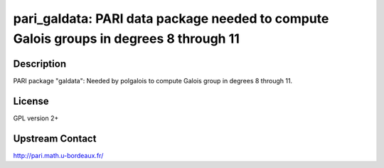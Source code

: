 pari_galdata: PARI data package needed to compute Galois groups in degrees 8 through 11
=======================================================================================

Description
-----------

PARI package "galdata": Needed by polgalois to compute Galois group in
degrees 8 through 11.

License
-------

GPL version 2+


Upstream Contact
----------------

http://pari.math.u-bordeaux.fr/

